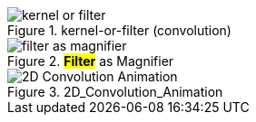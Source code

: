 .kernel-or-filter (convolution)
image::kernel-or-filter.gif[]

.*#Filter#* as Magnifier
image::filter-as-magnifier.png[]

.2D_Convolution_Animation
image::2D_Convolution_Animation.gif[]
